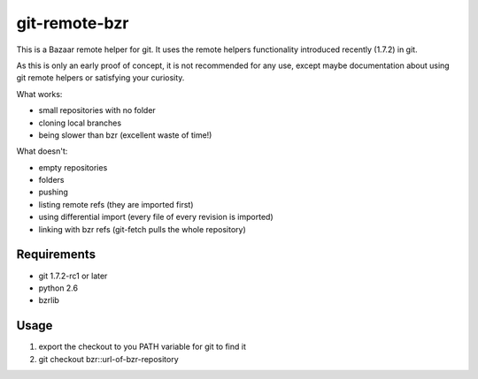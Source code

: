 git-remote-bzr
==============

This is a Bazaar remote helper for git. It uses the remote helpers
functionality introduced recently (1.7.2) in git.

As this is only an early proof of concept, it is not recommended for any
use, except maybe documentation about using git remote helpers or satisfying
your curiosity.

What works:

- small repositories with no folder
- cloning local branches
- being slower than bzr (excellent waste of time!)

What doesn't:

- empty repositories
- folders
- pushing
- listing remote refs (they are imported first)
- using differential import (every file of every revision is imported)
- linking with bzr refs (git-fetch pulls the whole repository)


Requirements
------------

- git 1.7.2-rc1 or later
- python 2.6
- bzrlib


Usage
-----

1. export the checkout to you PATH variable for git to find it
2. git checkout bzr::url-of-bzr-repository

